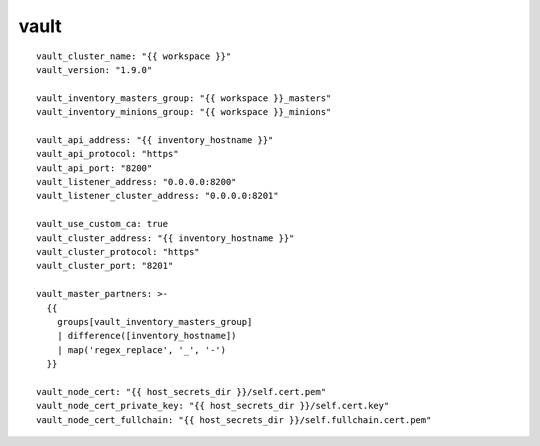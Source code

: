 vault
=====
::

  vault_cluster_name: "{{ workspace }}"
  vault_version: "1.9.0"

  vault_inventory_masters_group: "{{ workspace }}_masters"
  vault_inventory_minions_group: "{{ workspace }}_minions"

  vault_api_address: "{{ inventory_hostname }}"
  vault_api_protocol: "https"
  vault_api_port: "8200"
  vault_listener_address: "0.0.0.0:8200"
  vault_listener_cluster_address: "0.0.0.0:8201"

  vault_use_custom_ca: true
  vault_cluster_address: "{{ inventory_hostname }}"
  vault_cluster_protocol: "https"
  vault_cluster_port: "8201"

  vault_master_partners: >-
    {{
      groups[vault_inventory_masters_group]
      | difference([inventory_hostname])
      | map('regex_replace', '_', '-')
    }}

  vault_node_cert: "{{ host_secrets_dir }}/self.cert.pem"
  vault_node_cert_private_key: "{{ host_secrets_dir }}/self.cert.key"
  vault_node_cert_fullchain: "{{ host_secrets_dir }}/self.fullchain.cert.pem"
